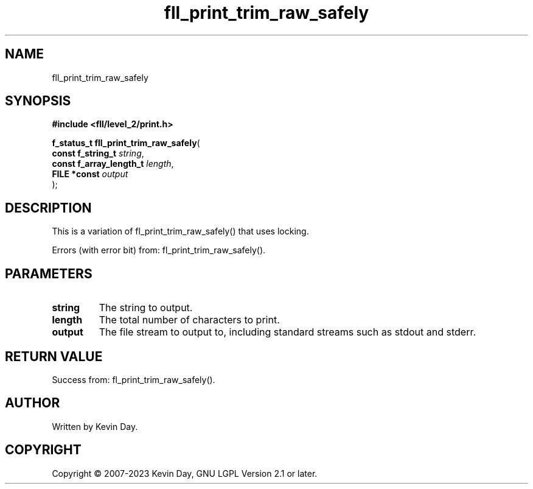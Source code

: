 .TH fll_print_trim_raw_safely "3" "July 2023" "FLL - Featureless Linux Library 0.6.8" "Library Functions"
.SH "NAME"
fll_print_trim_raw_safely
.SH SYNOPSIS
.nf
.B #include <fll/level_2/print.h>
.sp
\fBf_status_t fll_print_trim_raw_safely\fP(
    \fBconst f_string_t       \fP\fIstring\fP,
    \fBconst f_array_length_t \fP\fIlength\fP,
    \fBFILE *const            \fP\fIoutput\fP
);
.fi
.SH DESCRIPTION
.PP
This is a variation of fl_print_trim_raw_safely() that uses locking.
.PP
Errors (with error bit) from: fl_print_trim_raw_safely().
.SH PARAMETERS
.TP
.B string
The string to output.

.TP
.B length
The total number of characters to print.

.TP
.B output
The file stream to output to, including standard streams such as stdout and stderr.

.SH RETURN VALUE
.PP
Success from: fl_print_trim_raw_safely().
.SH AUTHOR
Written by Kevin Day.
.SH COPYRIGHT
.PP
Copyright \(co 2007-2023 Kevin Day, GNU LGPL Version 2.1 or later.
